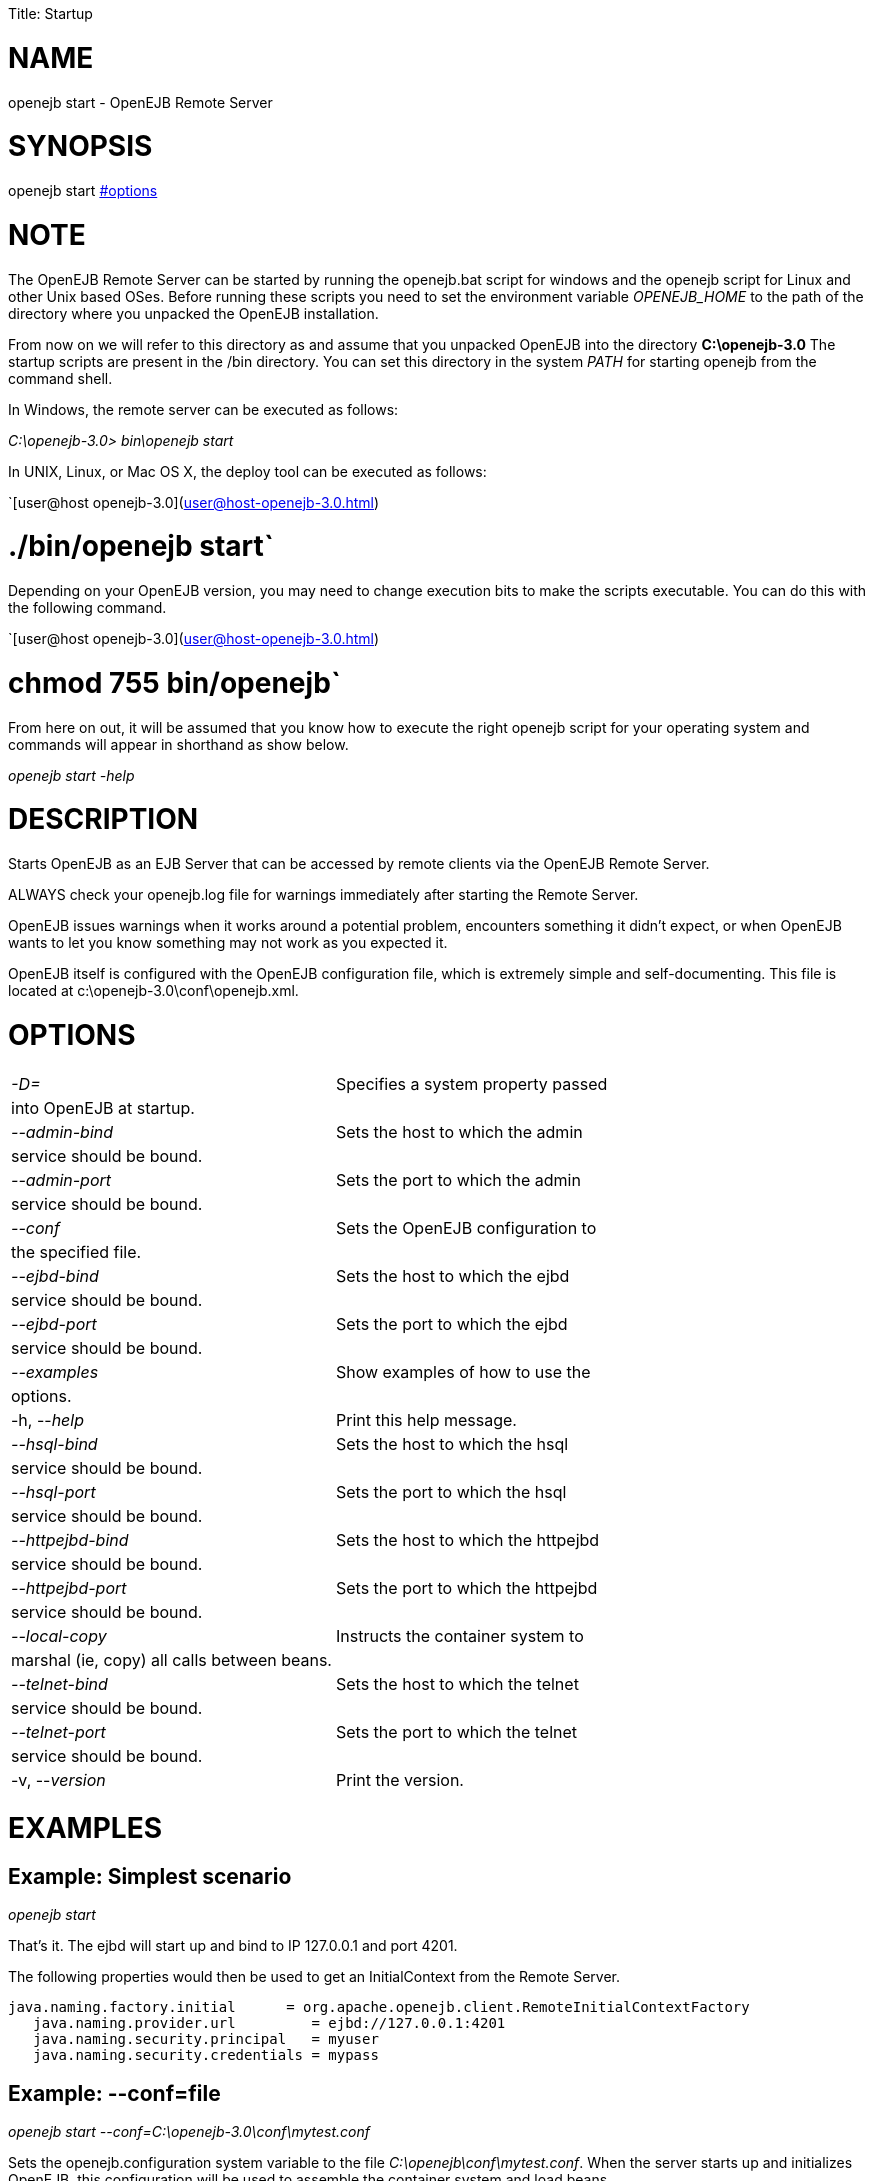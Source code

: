 :doctype: book

Title: Startup +++<a name="Startup-NAME">++++++</a>+++

= NAME

openejb start - OpenEJB Remote Server

+++<a name="Startup-SYNOPSIS">++++++</a>+++

= SYNOPSIS

openejb start <<options.html,#options>>

+++<a name="Startup-NOTE">++++++</a>+++

= NOTE

The OpenEJB Remote Server can be started by running the openejb.bat script for windows and the openejb script for Linux and other Unix based OSes.
Before running these scripts you need to set the environment variable _OPENEJB_HOME_ to the path of the directory where you unpacked the OpenEJB installation.

From now on we will refer to this directory as +++<OPENEJB_HOME>+++and assume that you unpacked OpenEJB into the directory *C:\openejb-3.0* The startup scripts are present in the +++<OPENEJB_HOME>+++/bin directory.
You can set this directory in the system _PATH_ for starting openejb from the command shell.+++</OPENEJB_HOME>++++++</OPENEJB_HOME>+++

In Windows, the remote server can be executed as follows:

_C:\openejb-3.0> bin\openejb start_

In UNIX, Linux, or Mac OS X, the deploy tool can be executed as follows:

`[user@host openejb-3.0](user@host-openejb-3.0.html)

= ./bin/openejb start`

Depending on your OpenEJB version, you may need to change execution bits to make the scripts executable.
You can do this with the following command.

`[user@host openejb-3.0](user@host-openejb-3.0.html)

= chmod 755 bin/openejb`

From here on out, it will be assumed that you know how to execute the right openejb script for your operating system and commands will appear in shorthand as show below.

_openejb start -help_

+++<a name="Startup-DESCRIPTION">++++++</a>+++

= DESCRIPTION

Starts OpenEJB as an EJB Server that can be accessed by remote clients via the OpenEJB Remote Server.

ALWAYS check your openejb.log file for warnings immediately after starting the Remote Server.

OpenEJB issues warnings when it works around a potential problem, encounters something it didn't expect, or when OpenEJB wants to let you know something may not work as you expected it.

OpenEJB itself is configured with the OpenEJB configuration file, which is extremely simple and self-documenting.
This file is located at c:\openejb-3.0\conf\openejb.xml.

+++<a name="Startup-OPTIONS">++++++</a>+++

= OPTIONS

[cols=2*]
|===
| _-D+++<name>+++=+++<value>+++_+++</value>++++++</name>+++
| Specifies a system property passed

| into OpenEJB at startup.
|

| _--admin-bind +++<host>+++_+++</host>+++
| Sets the host to which the admin

| service should be bound.
|

| _--admin-port +++<int>+++_+++</int>+++
| Sets the port to which the admin

| service should be bound.
|

| _--conf +++<file>+++_+++</file>+++
| Sets the OpenEJB configuration to

| the specified file.
|

| _--ejbd-bind +++<host>+++_+++</host>+++
| Sets the host to which the ejbd

| service should be bound.
|

| _--ejbd-port +++<int>+++_+++</int>+++
| Sets the port to which the ejbd

| service should be bound.
|

| _--examples_
| Show examples of how to use the

| options.
|

| -h, --_help_
| Print this help message.

| _--hsql-bind +++<host>+++_+++</host>+++
| Sets the host to which the hsql

| service should be bound.
|

| _--hsql-port +++<int>+++_+++</int>+++
| Sets the port to which the hsql

| service should be bound.
|

| _--httpejbd-bind +++<host>+++_+++</host>+++
| Sets the host to which the httpejbd

| service should be bound.
|

| _--httpejbd-port +++<int>+++_+++</int>+++
| Sets the port to which the httpejbd

| service should be bound.
|

| _--local-copy +++<boolean>+++_+++</boolean>+++
| Instructs the container system to

| marshal (ie, copy) all calls between beans.
|

| _--telnet-bind +++<host>+++_+++</host>+++
| Sets the host to which the telnet

| service should be bound.
|

| _--telnet-port +++<int>+++_+++</int>+++
| Sets the port to which the telnet

| service should be bound.
|

| -v, --_version_
| Print the version.
|===

+++<a name="Startup-EXAMPLES">++++++</a>+++

= EXAMPLES

+++<a name="Startup-Example:Simplestscenario">++++++</a>+++

== Example: Simplest scenario

_openejb start_

That's it.
The ejbd will start up and bind to IP 127.0.0.1 and port 4201.

The following properties would then be used to get an InitialContext from the Remote Server.

 java.naming.factory.initial	 = org.apache.openejb.client.RemoteInitialContextFactory
    java.naming.provider.url	    = ejbd://127.0.0.1:4201
    java.naming.security.principal   = myuser
    java.naming.security.credentials = mypass

+++<a name="Startup-Example:--conf=file">++++++</a>+++

== Example: --conf=file

_openejb start --conf=C:\openejb-3.0\conf\mytest.conf_

Sets the openejb.configuration system variable to the file _C:\openejb\conf\mytest.conf_.
When the server starts up and initializes OpenEJB, this configuration will be used to assemble the container system and load beans.

+++<a name="Startup-Example:--local-copy">++++++</a>+++

== Example: --local-copy

The local-copy option controls whether Remote interface arguments and results are always copied.

_openejb start --local-copy=true_ (default)

Remote interface business method arguments and results are always copied (via serialization), which is compliant with the EJB standard.

_openejb start --local-copy=false_

Remote interface business method arguments and results are copied only when the client is in a different JVM.
Otherwise, they are passed by reference - as if it were a Local interface.
This is faster, of course, but non-compliant with the EJB standard.

Local interfaces are not affected;
their arguments and results are passed by reference and never copied.

+++<a name="Startup-CONFIGOVERRIDEEXAMPLES">++++++</a>+++

== CONFIG OVERRIDE EXAMPLES

+++<a name="Startup-Example:-D<service>.bind=<address>">++++++</a>+++

== Example: -D+++<service>+++.bind=<address>+++</service>+++

_openejb start -Dejbd.bind=10.45.67.8_

This is the most common way to use the EJBd Server Service.
The service will start up and bind to IP 10.45.67.8 and port 4201.
The following properties would then be used to get an InitialContext from the EJBd Server Service.

    java.naming.factory.initial	    = org.apache.openejb.client.RemoteInitialContextFactory
    java.naming.provider.url	    = ejbd://10.45.67.8:4201
    java.naming.security.principal   = myuser
    java.naming.security.credentials = mypass

DNS names can also be used.

_openejb start -Dejbd.bind=myhost.foo.com_

The following properties would then be used to get an InitialContext from the Remote Server.

    java.naming.factory.initial	    = org.apache.openejb.client.RemoteInitialContextFactory
    java.naming.provider.url	    = ejbd://myhost.foo.com:4201
    java.naming.security.principal   = myuser
    java.naming.security.credentials = mypass

_openejb start -Dtelnet.bind=myhost.foo.com_

The following properties would then be used to log into the server via a telnet client as such:

_telnet myhost.foo.com 4202_

+++<a name="Startup-Example:-D<service>.port=<port>">++++++</a>+++

== Example: -D+++<service>+++.port=+++<port>++++++</port>++++++</service>+++

_openejb start -Dejbd.port=8765_

The server will start up and bind to IP 127.0.0.1 and port 8765.

The following properties would then be used to get an InitialContext from the Remote Server.

    java.naming.factory.initial	    = org.apache.openejb.client.RemoteInitialContextFactory
    java.naming.provider.url	    = ejbd://127.0.0.1:8765
    java.naming.security.principal   = myuser
    java.naming.security.credentials = mypass

_openejb start -Dhttpejbd.port=8888_

The server will start up and the EJB over HTTP service will bind to IP 127.0.0.1 and port 8888.

The following properties would then be used to get an InitialContext from the HTTP/Remote Server.

    java.naming.factory.initial	    = org.apache.openejb.client.RemoteInitialContextFactory
    java.naming.provider.url	    = http://127.0.0.1:8888/openejb
    java.naming.security.principal   = myuser
    java.naming.security.credentials = mypass

+++<a name="Startup-Example:-D<service>.only_from=<addresses>">++++++</a>+++

== Example: -D+++<service>+++.only_from=+++<addresses>++++++</addresses>++++++</service>+++

_openejb start -Dadmin.only_from=192.168.1.12_

Adds 192.168.1.12 to the list of IP addresses that are authorized to shutdown the server or access the server  via a telnet client.
The host that this server was started on is always allowed to administer the server.

Multiple hosts can be given administrative access to this server by listing all the host names separated  by commas as such:

_openejb start -Dadmin.only_from=192.168.1.12,joe.foo.com,robert_

The first host in the string names the host explicitly using an IP address (192.168.1.12).

The second host uses a DNS name (joe.foo.com) to refer to the hosts IP address.
The DNS name will be resolved and the IP will be added to the admin list.

The third address refers to a the host by a name (robert)that the opperating system is able to resolve into a valid IP address.
This is usually done via a hosts file, interal DNS server, or Windows Domain Server.

+++<a name="Startup-Example:-D<service>.threads=<max>">++++++</a>+++

== Example: -D+++<service>+++.threads=+++<max>++++++</max>++++++</service>+++

_openejb start -Dejbd.threads=200_

Sets the max number of concurrent threads that can enter the EJBd Server Service to 200.

+++<a name="Startup-Example:-D<service>.disabled=<true/false>">++++++</a>+++

== Example: -D+++<service>+++.disabled=<true/false>+++</service>+++

_openejb start -Dtelnet.disabled=true_

Prevents the Telnet Server Service from starting when the OpenEJB Server starts.

+++<a name="Startup-CONSOLEOUTPUT">++++++</a>+++

= CONSOLE OUTPUT

Once you start OpenEJB using the _openejb start_ command the following output will be seen on the console

 Apache OpenEJB 3.0    build: 20070825-01:10
 http://tomee.apache.org/
 OpenEJB ready.
 [OPENEJB:init]  OpenEJB Remote Server
   ** Starting Services **
   NAME		       IP	       PORT
   httpejbd	       0.0.0.0	       4204
   telnet	       0.0.0.0	       4202
   ejbd		       0.0.0.0	       4201
   hsql		       0.0.0.0	       9001
   admin thread	       0.0.0.0	       4200
 -------
 Ready!
